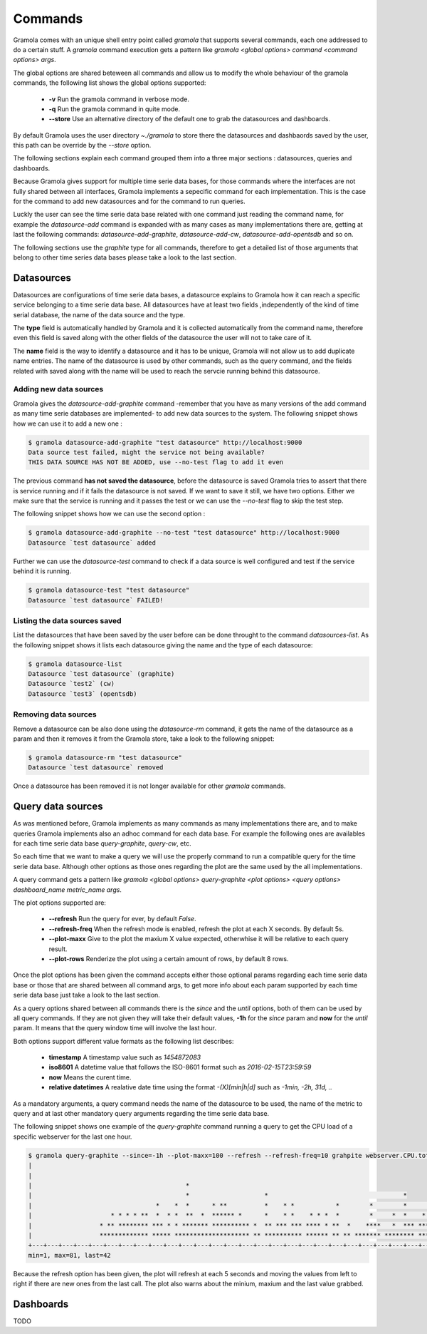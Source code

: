 Commands
============

Gramola comes with an unique shell entry point called *gramola* that supports several commands,
each one addressed to do a certain stuff. A *gramola* command execution gets a pattern like
*gramola <global options> command <command options> args*.

The global options are shared beteween all commands and allow us to modify the whole behaviour
of the gramola commands, the following list shows the global options supported:

  * **-v** Run the gramola command in verbose mode.
  * **-q** Run the gramola command in quite mode.
  * **--store** Use an alternative directory of the default one to grab the datasources and dashboards.

By default Gramola uses the user directory *~./gramola* to store there the datasources
and dashbaords saved by the user, this path can be override by the *--store* option.

The following sections explain each command grouped them into a three major sections : datasources,
queries and dashboards.

Because Gramola gives support for multiple time serie data bases, for those commands where
the interfaces are not fully shared between all interfaces, Gramola implements a sepecific
command for each implementation. This is the case for the command to add new datasources and for
the command to run queries.

Luckly the user can see the time serie data base related with one command just reading the command
name, for example the *datasource-add* command is expanded with as many cases as many implementations
there are, getting at last the following commands: *datasource-add-graphite*,
*datasource-add-cw*, *datasource-add-opentsdb* and so on.

The following sections use the *graphite* type for all commands, therefore to get a detailed list of those
arguments that belong to other time series data bases please take a look to the last section.

Datasources
-----------

Datasources are configurations of time serie data bases, a datasource explains to Gramola how it can
reach a specific service belonging to a time serie data base. All datasources have at least two fields
,independently of the kind of time serial database, the name of the data source and the type.

The **type** field is automatically handled by Gramola and it is collected automatically from the 
command name, therefore even this field is saved along with the other fields of the datasource the user
will not to take care of it.

The **name** field is the way to identify a datasource and it has to be unique, Gramola will not allow us 
to add duplicate name entries. The name of the datasource is used by other commands, such as the query command,
and the fields related with saved along with the name will be used to reach the servcie running behind this datasource.

Adding new data sources
~~~~~~~~~~~~~~~~~~~~~~~

Gramola gives the *datasource-add-graphite* command -remember that you have as many versions of the add 
command as many time serie databases are implemented- to add new data sources to the system. The following
snippet shows how we can use it to add a new one :

.. code-block:: bash

    $ gramola datasource-add-graphite "test datasource" http://localhost:9000
    Data source test failed, might the service not being available?
    THIS DATA SOURCE HAS NOT BE ADDED, use --no-test flag to add it even

The previous command **has not saved the datasource**, before the datasource is saved Gramola tries to
assert that there is service running and if it fails the datasource is not saved. If we want to save it
still, we have two options. Either we make sure that the service is running and it passes
the test or we can use the *--no-test* flag to skip the test step.

The following snippet shows how we can use the second option :

.. code-block:: bash

    $ gramola datasource-add-graphite --no-test "test datasource" http://localhost:9000
    Datasource `test datasource` added

Further we can use the *datasource-test* command to check if a data source is well configured and
test if the service behind it is running.

.. code-block:: bash

    $ gramola datasource-test "test datasource"
    Datasource `test datasource` FAILED!


Listing the data sources saved
~~~~~~~~~~~~~~~~~~~~~~~~~~~~~~

List the datasources that have been saved by the user before can be done throught to the
command *datasources-list*. As the following snippet shows it lists each datasource giving the
name and the type of each datasource:

.. code-block:: bash

    $ gramola datasource-list
    Datasource `test datasource` (graphite)
    Datasource `test2` (cw)
    Datasource `test3` (opentsdb)

Removing data sources
~~~~~~~~~~~~~~~~~~~~~

Remove a datasource can be also done using the *datasource-rm* command, it gets the name of the datasource
as a param and then it removes it from the Gramola store, take a look to the following snippet:

.. code-block:: bash

    $ gramola datasource-rm "test datasource"
    Datasource `test datasource` removed

Once a datasource has been removed it is not longer available for other `gramola` commands.

Query data sources
------------------

As was mentioned before, Gramola implements as many commands as many implementations there are, and to make
queries Gramola implements also an adhoc command for each data base. For example the following ones
are availables for each time serie data base  *query-graphite*, *query-cw*, etc.

So each time that we want to make a query we will use the properly command to run a compatible query for
the time serie data base. Although other options as those ones regarding the plot are the same used
by the all implementations.

A query command gets a pattern like *gramola <global options> query-graphite <plot options>
<query options> dashboard_name metric_name args*.

The plot options supported are:

  * **--refresh** Run the query for ever, by default *False*.
  * **--refresh-freq** When the refresh mode is enabled, refresh the plot at each X seconds. By default 5s.
  * **--plot-maxx** Give to the plot the maxium X value expected, otherwhise it will be relative to each query result.
  * **--plot-rows** Renderize the plot using a certain amount of rows, by default 8 rows.

Once the plot options has been given the command accepts either those optional params regarding each time serie
data base or those that are shared between all command args, to get more info about each param supported by
each time serie data base just take a look to the last section.

As a query options shared between all commands there is the *since* and the *until* options, both of them can be
used by all query commands. If they are not given they will take their default values, **-1h** for the *since*
param and **now** for the *until* param. It means that the query window time will involve the last hour.

Both options support different value formats as the following list describes:

    * **timestamp** A timestamp value such as *1454872083*
    * **iso8601** A datetime value that follows the ISO-8601 format such as *2016-02-15T23:59:59*
    * **now** Means the curent time.
    * **relative datetimes** A realative date time using the format *-(X)[min|h|d]* such as *-1min, -2h, 31d, ..*

As a mandatory arguments, a query command needs the name of the datasource to be used, the name of the metric to
query and at last other mandatory query arguments regarding the time serie data base.

The following snippet shows one example of the *query-graphite* command running a query to get the CPU load of a
specific webserver for the last one hour.


.. code-block:: bash

    $ gramola query-graphite --since=-1h --plot-maxx=100 --refresh --refresh-freq=10 grahpite webserver.CPU.total
    |                                                                                                            
    |                                                                                                            
    |                                         *                                                                  
    |                                         *                    *                                    *        
    |                                 *    *  *      * **          *    * *           *        *        *       *
    |                     * * * * **  *  * *  **  *  ****** *      *    * *    * * *  *        *     *  *    *  *
    |                  * ** ******** *** * * ******* ********** *  ** *** *** **** * **  *    ****   *  *** *** *
    |                  ************* ***** ******************** ** ********** ****** ** ** ******* ******** *****
    +---+---+---+---+---+---+---+---+---+---+---+---+---+---+---+---+---+---+---+---+---+---+---+---+---+---+---+
    min=1, max=81, last=42

Because the refresh option has been given, the plot will refresh at each 5 seconds and moving the values from left
to right if there are new ones from the last call. The plot also warns about the minium, maxium and the
last value grabbed.


Dashboards
----------

TODO
